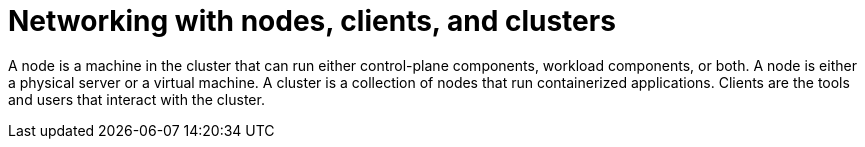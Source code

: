 // Module included in the following assemblies:
//
// * networking/understanding-networking.adoc

:_mod-docs-content-type: CONCEPT
[id="nw-understanding-networking-nodes-clients-clusters_{context}"]
= Networking with nodes, clients, and clusters

A node is a machine in the cluster that can run either control-plane components, workload components, or both. A node is either a physical server or a virtual machine. A cluster is a collection of nodes that run containerized applications. Clients are the tools and users that interact with the cluster.
